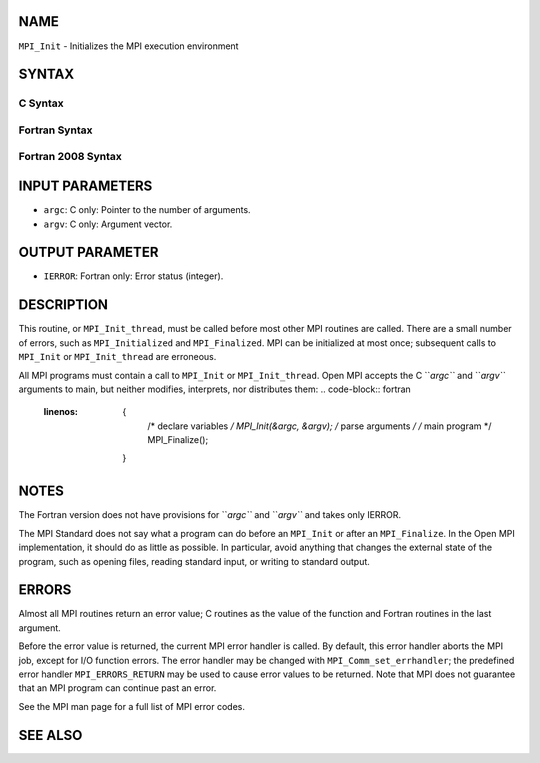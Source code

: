 NAME
----

``MPI_Init`` - Initializes the MPI execution environment

SYNTAX
------

C Syntax
~~~~~~~~
.. code-block:: c
   :linenos:

   #include <mpi.h>
   int MPI_Init(int *argc, char ***argv)

Fortran Syntax
~~~~~~~~~~~~~~
.. code-block:: fortran
   :linenos:

   USE MPI
   ! or the older form: INCLUDE 'mpif.h'
   MPI_INIT(IERROR)
   	INTEGER	IERROR

Fortran 2008 Syntax
~~~~~~~~~~~~~~~~~~~
.. code-block:: fortran
   :linenos:

   USE mpi_f08
   MPI_Init(ierror)
   	INTEGER, OPTIONAL, INTENT(OUT) :: ierror

INPUT PARAMETERS
----------------
* ``argc``: C only: Pointer to the number of arguments.
* ``argv``: C only: Argument vector.

OUTPUT PARAMETER
----------------
* ``IERROR``: Fortran only: Error status (integer).

DESCRIPTION
-----------

This routine, or ``MPI_Init_thread``, must be called before most other MPI
routines are called. There are a small number of errors, such as
``MPI_Initialized`` and ``MPI_Finalized``. MPI can be initialized at most once;
subsequent calls to ``MPI_Init`` or ``MPI_Init_thread`` are erroneous.

All MPI programs must contain a call to ``MPI_Init`` or ``MPI_Init_thread``.
Open MPI accepts the C ``*argc``* and ``*argv``* arguments to main, but neither
modifies, interprets, nor distributes them:
.. code-block:: fortran
   :linenos:

   	{
   		/* declare variables */
   		MPI_Init(&argc, &argv);
   		/* parse arguments */
   		/* main program */
   		MPI_Finalize();
   	}

NOTES
-----

The Fortran version does not have provisions for ``*argc``* and ``*argv``* and
takes only IERROR.

The MPI Standard does not say what a program can do before an ``MPI_Init``
or after an ``MPI_Finalize``. In the Open MPI implementation, it should do
as little as possible. In particular, avoid anything that changes the
external state of the program, such as opening files, reading standard
input, or writing to standard output.

ERRORS
------

Almost all MPI routines return an error value; C routines as the value
of the function and Fortran routines in the last argument.

Before the error value is returned, the current MPI error handler is
called. By default, this error handler aborts the MPI job, except for
I/O function errors. The error handler may be changed with
``MPI_Comm_set_errhandler``; the predefined error handler ``MPI_ERRORS_RETURN``
may be used to cause error values to be returned. Note that MPI does not
guarantee that an MPI program can continue past an error.

See the MPI man page for a full list of MPI error codes.

SEE ALSO
--------
.. code-block:: fortran
   :linenos:

   MPI_Init_thread
   MPI_Initialized
   MPI_Finalize
   MPI_Finalized
